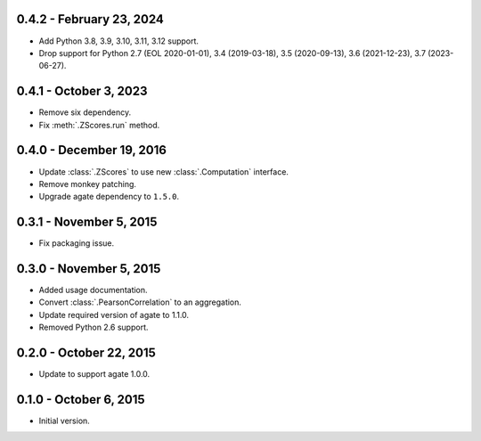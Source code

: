 0.4.2 - February 23, 2024
-------------------------

* Add Python 3.8, 3.9, 3.10, 3.11, 3.12 support.
* Drop support for Python 2.7 (EOL 2020-01-01), 3.4 (2019-03-18), 3.5 (2020-09-13), 3.6 (2021-12-23), 3.7 (2023-06-27).

0.4.1 - October 3, 2023
-----------------------

* Remove six dependency.
* Fix :meth:`.ZScores.run` method.

0.4.0 - December 19, 2016
-------------------------

* Update :class:`.ZScores` to use new :class:`.Computation` interface.
* Remove monkey patching.
* Upgrade agate dependency to ``1.5.0``.

0.3.1 - November 5, 2015
------------------------

* Fix packaging issue.

0.3.0 - November 5, 2015
------------------------

* Added usage documentation.
* Convert :class:`.PearsonCorrelation` to an aggregation.
* Update required version of agate to 1.1.0.
* Removed Python 2.6 support.

0.2.0 - October 22, 2015
------------------------

* Update to support agate 1.0.0.

0.1.0 - October 6, 2015
-----------------------

* Initial version.
